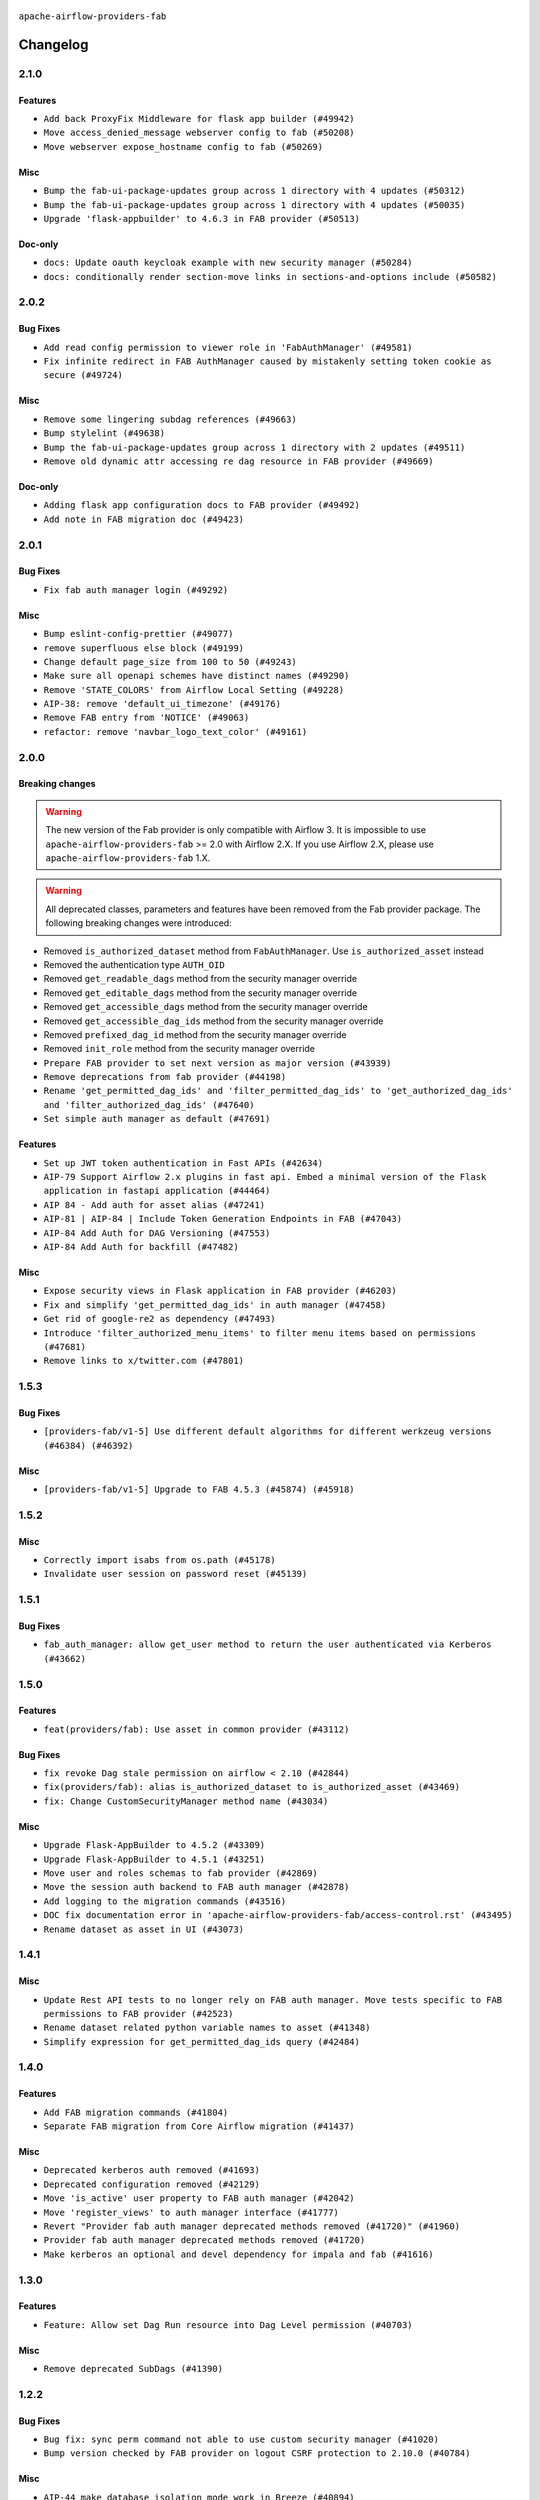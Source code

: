  .. Licensed to the Apache Software Foundation (ASF) under one
    or more contributor license agreements.  See the NOTICE file
    distributed with this work for additional information
    regarding copyright ownership.  The ASF licenses this file
    to you under the Apache License, Version 2.0 (the
    "License"); you may not use this file except in compliance
    with the License.  You may obtain a copy of the License at

 ..   http://www.apache.org/licenses/LICENSE-2.0

 .. Unless required by applicable law or agreed to in writing,
    software distributed under the License is distributed on an
    "AS IS" BASIS, WITHOUT WARRANTIES OR CONDITIONS OF ANY
    KIND, either express or implied.  See the License for the
    specific language governing permissions and limitations
    under the License.

``apache-airflow-providers-fab``

Changelog
---------

2.1.0
.....

Features
~~~~~~~~

* ``Add back ProxyFix Middleware for flask app builder (#49942)``
* ``Move access_denied_message webserver config to fab (#50208)``
* ``Move webserver expose_hostname config to fab (#50269)``

Misc
~~~~

* ``Bump the fab-ui-package-updates group across 1 directory with 4 updates (#50312)``
* ``Bump the fab-ui-package-updates group across 1 directory with 4 updates (#50035)``
* ``Upgrade 'flask-appbuilder' to 4.6.3 in FAB provider (#50513)``

Doc-only
~~~~~~~~

* ``docs: Update oauth keycloak example with new security manager (#50284)``
* ``docs: conditionally render section‐move links in sections‐and‐options include (#50582)``

.. Below changes are excluded from the changelog. Move them to
   appropriate section above if needed. Do not delete the lines(!):
   * ``Update description of provider.yaml dependencies (#50231)``
   * ``Avoid committing history for providers (#49907)``
   * ``Fix main - Generate FAB assets (#50546)``
   * ``Fix Fab docs (#50594)``

2.0.2
.....

Bug Fixes
~~~~~~~~~

* ``Add read config permission to viewer role in 'FabAuthManager' (#49581)``
* ``Fix infinite redirect in FAB AuthManager caused by mistakenly setting token cookie as secure (#49724)``

Misc
~~~~

* ``Remove some lingering subdag references (#49663)``
* ``Bump stylelint (#49638)``
* ``Bump the fab-ui-package-updates group across 1 directory with 2 updates (#49511)``
* ``Remove old dynamic attr accessing re dag resource in FAB provider (#49669)``

Doc-only
~~~~~~~~

* ``Adding flask app configuration docs to FAB provider (#49492)``
* ``Add note in FAB migration doc (#49423)``

.. Below changes are excluded from the changelog. Move them to
   appropriate section above if needed. Do not delete the lines(!):
   * ``capitalize the term airflow (#49450)``
   * ``Bump the fab-ui-package-updates group across 1 directory with 2 updates (#49792)``
   * ``Prepare docs for Apr ad hoc release of fab and common.compat providers (#49690)``

2.0.1
.....

Bug Fixes
~~~~~~~~~

* ``Fix fab auth manager login (#49292)``

Misc
~~~~
* ``Bump eslint-config-prettier (#49077)``
* ``remove superfluous else block (#49199)``
* ``Change default page_size from 100 to 50 (#49243)``
* ``Make sure all openapi schemes have distinct names (#49290)``
* ``Remove 'STATE_COLORS' from Airflow Local Setting (#49228)``
* ``AIP-38: remove 'default_ui_timezone' (#49176)``
* ``Remove FAB entry from 'NOTICE' (#49063)``
* ``refactor: remove 'navbar_logo_text_color' (#49161)``

.. Below changes are excluded from the changelog. Move them to
   appropriate section above if needed. Do not delete the lines(!):
   * ``Use contextlib.suppress(exception) instead of try-except-pass and add SIM105 ruff rule (#49251)``
   * ``Add possibility to have extra project metadata in providers (#49306)``
   * ``Quickly bumpv FAB version to 2.0.1 (#49308)``
   * ``Update FAB changelog (#49069)``

2.0.0
.....

Breaking changes
~~~~~~~~~~~~~~~~

.. warning::
  The new version of the Fab provider is only compatible with Airflow 3.
  It is impossible to use ``apache-airflow-providers-fab`` >= 2.0 with Airflow 2.X.
  If you use Airflow 2.X, please use ``apache-airflow-providers-fab`` 1.X.

.. warning::
  All deprecated classes, parameters and features have been removed from the Fab provider package.
  The following breaking changes were introduced:

* Removed ``is_authorized_dataset`` method from ``FabAuthManager``. Use ``is_authorized_asset`` instead
* Removed the authentication type ``AUTH_OID``
* Removed ``get_readable_dags`` method from the security manager override
* Removed ``get_editable_dags`` method from the security manager override
* Removed ``get_accessible_dags`` method from the security manager override
* Removed ``get_accessible_dag_ids`` method from the security manager override
* Removed ``prefixed_dag_id`` method from the security manager override
* Removed ``init_role`` method from the security manager override

* ``Prepare FAB provider to set next version as major version (#43939)``
* ``Remove deprecations from fab provider (#44198)``
* ``Rename 'get_permitted_dag_ids' and 'filter_permitted_dag_ids' to 'get_authorized_dag_ids' and 'filter_authorized_dag_ids' (#47640)``
* ``Set simple auth manager as default (#47691)``

Features
~~~~~~~~

* ``Set up JWT token authentication in Fast APIs (#42634)``
* ``AIP-79 Support Airflow 2.x plugins in fast api. Embed a minimal version of the Flask application in fastapi application (#44464)``
* ``AIP 84 - Add auth for asset alias (#47241)``
* ``AIP-81 | AIP-84 | Include Token Generation Endpoints in FAB (#47043)``
* ``AIP-84 Add Auth for DAG Versioning (#47553)``
* ``AIP-84 Add Auth for backfill (#47482)``

Misc
~~~~

* ``Expose security views in Flask application in FAB provider (#46203)``
* ``Fix and simplify 'get_permitted_dag_ids' in auth manager (#47458)``
* ``Get rid of google-re2 as dependency (#47493)``
* ``Introduce 'filter_authorized_menu_items' to filter menu items based on permissions (#47681)``
* ``Remove links to x/twitter.com (#47801)``


.. Below changes are excluded from the changelog. Move them to
   appropriate section above if needed. Do not delete the lines(!):
   * ``Prevent __init__.py in providers from being modified (#44713)``
   * ``Use Python 3.9 as target version for Ruff & Black rules (#44298)``
   * ``Prepare docs for Mar 2nd wave of providers (#48383)``
   * ``Prepare docs for Nov 1st wave of providers Dec 2024 (#45042)``
   * ``Prepare documentation for FAB 2.0.0rc2 release (#48745)``
   * ``Remove dev0 suffix from Airflow version (#48934)``
   * ``Improve documentation building iteration (#48760)``
   * ``Prepare docs for Apr 1st wave of providers (#48828)``
   * ``Fix default base value (#49013)``
   * ``(Re)move old dependencies from the old FAB UI (#48007)``
   * ``AIP-38 Fix safari login loop in dev mode (#47859)``
   * ``AIP-38 Move token handling to axios interceptor (#47562)``
   * ``AIP-72: Handle Custom XCom Backend on Task SDK (#47339)``
   * ``AIP-79 Generate assets for Flask application in FAB provider (#44744) (#45060)``
   * ``AIP-81: Flatten core CLI commands (#48224)``
   * ``AIP-83 amendment: Add logic for generating run_id when logical date is None. (#46616)``
   * ``Add 'get_additional_menu_items' in auth manager interface to extend the menu (#47468)``
   * ``Add 'logout' method in auth manager interface (#47573)``
   * ``Add authentication section in FAB auth manager API documentation (#48455)``
   * ``Add back 'get_url_logout' in auth managers but make it optional (#47729)``
   * ``Add legacy namespace packages to airflow.providers (#47064)``
   * ``Add missing methods in fab provider's AirflowAppBuilder class (#45611)``
   * ``Add option in auth manager interface to define FastAPI api (#45009)``
   * ``Add option in auth managers to specify DB manager (#48196)``
   * ``Add run_after column to DagRun model (#45732)``
   * ``Add some typing and require kwargs for auth manager (#47455)``
   * ``Avoid imports from "providers" (#46801)``
   * ``Bump dompurify in /providers/fab/src/airflow/providers/fab/www (#46798)``
   * ``Bump eslint in /providers/fab/src/airflow/providers/fab/www (#48143)``
   * ``Bump eslint-config-prettier (#48206)``
   * ``Bump serialize-javascript, copy-webpack-plugin and terser-webpack-plugin (#46698)``
   * ``Bump the fab-ui-package-updates group across 1 directory with 21 updates (#48414)``
   * ``Bump various providers in preparation for Airflow 3.0.0b4 (#48013)``
   * ``Call 'init' from auth managers only once (#47869)``
   * ``Clean Leftovers of RemovedInAirflow3Warning (#47264)``
   * ``Clean up simple auth and fab provider package json files (#47516)``
   * ``Cleanup leftovers from api connexion (#47490)``
   * ``Convert exceptions raised in Flask application to fastapi exceptions (#45625)``
   * ``Cookies in non TLS mode (#48453)``
   * ``Disable Flask-SQLAlchemy modification tracking in FAB provider (#46249)``
   * ``Do not use FAB auth manager methods in views (#47747)``
   * ``Do not use core Airflow Flask related resources in FAB provider (#45441)``
   * ``Do not use core Airflow Flask related resources in FAB provider (package 'api_connexion') (#45473)``
   * ``Do not use core Airflow Flask related resources in FAB provider (package 'security') (#45471)``
   * ``FAB login. Fix asset URLs and missing alert (#47586)``
   * ``Fix 'conf.get_boolean("api", "ssl_cert")' (#48465)``
   * ``Fix 'get_menu_items' in FAB auth manager (#47688)``
   * ``Fix 'sync-perm' CLI command (#47626)``
   * ``Fix FAB static asset (#46727)``
   * ``Fix new UI when running outside of breeze (#46991)``
   * ``Fix section for base_url in FAB auth manager (#47173)``
   * ``Handle user deletion while being logged in in FAB auth manager (#48754)``
   * ``Implement 'simple_auth_manager_all_admins' in simple auth manager with new auth flow (#47514)``
   * ``Improve documentation for updating provider dependencies (#47203)``
   * ``Make FAB auth manager login process compatible with Airflow 3 UI (#45765)``
   * ``Make parameter 'user' mandatory for all methods in the auth manager interface (#45986)``
   * ``Marking fab and common messaging as not ready (#47581)``
   * ``Move "create db from orm" to be a public method in db manager interface (#48000)``
   * ``Move 'airflow.www.auth' to 'airflow.providers.fab.www.auth' (#47307)``
   * ``Move 'airflow/api_fastapi/auth/managers/utils/fab' to FAB provider (#47571)``
   * ``Move 'fastapi-api' command to 'api-server' (#47076)``
   * ``Move FAB session table creation to FAB provider (#47969)``
   * ``Move Literal alias into TYPE_CHECKING block (#45345)``
   * ``Move airflow sources to airflow-core package (#47798)``
   * ``Move api-server to port 8080 (#47310)``
   * ``Move fab provider to new structure (#46144)``
   * ``Move flask-based tests of providers manager to FAB provider tests (#48113)``
   * ``Move provider_tests to unit folder in provider tests (#46800)``
   * ``Move tests_common package to devel-common project (#47281)``
   * ``Moving EmptyOperator to standard provider (#46231)``
   * ``Prepare fab ad-hoc release December 2024 (#45218)``
   * ``Add AWS SageMaker Unified Studio Workflow Operator (#45726)``
   * ``Re-work JWT Validation and Generation to use public/private key and official claims (#46981)``
   * ``Rebuild FAB assets (#48116)``
   * ``Relocate airflow.auth to airflow.api_fastapi.auth (#47492)``
   * ``Remove '/webapp' prefix from new UI (#47041)``
   * ``Remove 'airflow.www' module (#47318)``
   * ``Remove 'api_connexion' (#47171)``
   * ``Remove 'is_in_fab' in FAB auth manager (#47465)``
   * ``Remove auth backends from core Airflow (#47399)``
   * ``Remove extra whitespace in provider readme template (#46975)``
   * ``Remove old UI and webserver (#46942)``
   * ``Remove old provider references and replace "new" with just providers (#46810)``
   * ``Remove references of "airflow.www" in FAB provider (#46914)``
   * ``Remove unused code in Fab provider (#47510)``
   * ``Remove unused methods from auth managers (#47316)``
   * ``Remove unused webserver configs (#48066)``
   * ``Removed the unused provider's distribution (#46608)``
   * ``Set JWT token to localStorage from cookies (#47432)``
   * ``Simplify tooling by switching completely to uv (#48223)``
   * ``Stop reserializing DAGs during db migration (#45362)``
   * ``Update FAB auth manager 'get_url_login' method to handle AF2 and AF3 (#46527)``
   * ``Update FAB provider documentation (#48247)``
   * ``Update create token apis in simple auth manager (#48498)``
   * ``Update docstring for users param in auth managers (#47334)``
   * ``Update fast-api generated code after Pydantic upgrade (#48484)``
   * ``Update simple auth manager documentation to include token API (#48454)``
   * ``Upgrade 'copy-webpack-plugin' to latest version in FAB provider (#48399)``
   * ``Upgrade flit to 3.11.0 (#46938)``
   * ``Upgrade providers flit build requirements to 3.12.0 (#48362)``
   * ``Upgrade ruff to latest version (#48553)``
   * ``Upgrade to FAB 4.5.3 (#45874)``
   * ``Use SimpleAuthManager for standalone (#48036)``
   * ``Use a single http tag to report the server's location to front end, not two (#47572)``
   * ``Use different default algorithms for different werkzeug versions (#46384)``
   * ``feat(AIP-84): add auth to /ui/backfills (#47657)``
   * ``forward port fab 1.5.2 to main branch (#45377)``
   * ``move standard, alibaba and common.sql provider to the new structure (#45964)``
   * Removed ``oauth_whitelists`` property from the security manager override. Use ``oauth_allow_list`` instead
   * ``AIP-81 Move CLI Commands to directories according to Hybrid, Local and Remote (#44538)``


1.5.3
.....

Bug Fixes
~~~~~~~~~

* ``[providers-fab/v1-5] Use different default algorithms for different werkzeug versions (#46384) (#46392)``

Misc
~~~~

* ``[providers-fab/v1-5] Upgrade to FAB 4.5.3 (#45874) (#45918)``


1.5.2
.....

Misc
~~~~

* ``Correctly import isabs from os.path (#45178)``
* ``Invalidate user session on password reset (#45139)``

1.5.1
.....

Bug Fixes
~~~~~~~~~

* ``fab_auth_manager: allow get_user method to return the user authenticated via Kerberos (#43662)``


.. Below changes are excluded from the changelog. Move them to
   appropriate section above if needed. Do not delete the lines(!):
   * ``Expand and improve the kerberos api authentication documentation (#43682)``

1.5.0
.....

Features
~~~~~~~~

* ``feat(providers/fab): Use asset in common provider (#43112)``

Bug Fixes
~~~~~~~~~

* ``fix revoke Dag stale permission on airflow < 2.10 (#42844)``
* ``fix(providers/fab): alias is_authorized_dataset to is_authorized_asset (#43469)``
* ``fix: Change CustomSecurityManager method name (#43034)``

Misc
~~~~

* ``Upgrade Flask-AppBuilder to 4.5.2 (#43309)``
* ``Upgrade Flask-AppBuilder to 4.5.1 (#43251)``
* ``Move user and roles schemas to fab provider (#42869)``
* ``Move the session auth backend to FAB auth manager (#42878)``
* ``Add logging to the migration commands (#43516)``
* ``DOC fix documentation error in 'apache-airflow-providers-fab/access-control.rst' (#43495)``
* ``Rename dataset as asset in UI (#43073)``

.. Below changes are excluded from the changelog. Move them to
   appropriate section above if needed. Do not delete the lines(!):
   * ``Split providers out of the main "airflow/" tree into a UV workspace project (#42505)``
   * ``Start porting DAG definition code to the Task SDK (#43076)``
   * ``Prepare docs for Oct 2nd wave of providers (#43409)``
   * ``Prepare docs for Oct 2nd wave of providers RC2 (#43540)``

1.4.1
.....

Misc
~~~~

* ``Update Rest API tests to no longer rely on FAB auth manager. Move tests specific to FAB permissions to FAB provider (#42523)``
* ``Rename dataset related python variable names to asset (#41348)``
* ``Simplify expression for get_permitted_dag_ids query (#42484)``


.. Below changes are excluded from the changelog. Move them to
   appropriate section above if needed. Do not delete the lines(!):

1.4.0
.....

Features
~~~~~~~~

* ``Add FAB migration commands (#41804)``
* ``Separate FAB migration from Core Airflow migration (#41437)``

Misc
~~~~

* ``Deprecated kerberos auth removed (#41693)``
* ``Deprecated configuration removed (#42129)``
* ``Move 'is_active' user property to FAB auth manager (#42042)``
* ``Move 'register_views' to auth manager interface (#41777)``
* ``Revert "Provider fab auth manager deprecated methods removed (#41720)" (#41960)``
* ``Provider fab auth manager deprecated methods removed (#41720)``
* ``Make kerberos an optional and devel dependency for impala and fab (#41616)``


.. Below changes are excluded from the changelog. Move them to
   appropriate section above if needed. Do not delete the lines(!):
   * ``Add TODOs in providers code for Subdag code removal (#41963)``
   * ``Add fixes by breeze/precommit-lint static checks (#41604) (#41618)``

.. Review and move the new changes to one of the sections above:
   * ``Fix pre-commit for auto update of fab migration versions (#42382)``
   * ``Handle 'AUTH_ROLE_PUBLIC' in FAB auth manager (#42280)``

1.3.0
.....

Features
~~~~~~~~

* ``Feature: Allow set Dag Run resource into Dag Level permission (#40703)``

Misc
~~~~

* ``Remove deprecated SubDags (#41390)``


.. Below changes are excluded from the changelog. Move them to
   appropriate section above if needed. Do not delete the lines(!):

1.2.2
.....

Bug Fixes
~~~~~~~~~

* ``Bug fix: sync perm command not able to use custom security manager (#41020)``
* ``Bump version checked by FAB provider on logout CSRF protection to 2.10.0 (#40784)``

Misc
~~~~

* ``AIP-44 make database isolation mode work in Breeze (#40894)``


.. Below changes are excluded from the changelog. Move them to
   appropriate section above if needed. Do not delete the lines(!):

1.2.1
.....

Bug Fixes
~~~~~~~~~

* ``Add backward compatibility to CSRF protection of '/logout' method (#40479)``

.. Below changes are excluded from the changelog. Move them to
   appropriate section above if needed. Do not delete the lines(!):
   * ``Enable enforcing pydocstyle rule D213 in ruff. (#40448)``

1.2.0
.....

Features
~~~~~~~~

* ``Add CSRF protection to "/logout" (#40145)``

Misc
~~~~

* ``implement per-provider tests with lowest-direct dependency resolution (#39946)``
* ``Upgrade to FAB 4.5.0 (#39851)``
* ``fix: sqa deprecations for airflow providers (#39293)``
* ``Add '[webserver]update_fab_perms' to deprecated configs (#40317)``

1.1.1
.....

Misc
~~~~

* ``Faster 'airflow_version' imports (#39552)``
* ``Simplify 'airflow_version' imports (#39497)``
* ``Simplify action name retrieval in FAB auth manager (#39358)``
* ``Add 'jmespath' as an explicit dependency (#39350)``

.. Below changes are excluded from the changelog. Move them to
   appropriate section above if needed. Do not delete the lines(!):
   * ``Reapply templates for all providers (#39554)``

1.1.0
.....

.. note::
  This release of provider is only available for Airflow 2.7+ as explained in the
  `Apache Airflow providers support policy <https://github.com/apache/airflow/blob/main/PROVIDERS.rst#minimum-supported-version-of-airflow-for-community-managed-providers>`_.

Bug Fixes
~~~~~~~~~

* ``Remove plugins permissions from Viewer role (#39254)``
* ``Update 'is_authorized_custom_view' from auth manager to handle custom actions (#39167)``

Misc
~~~~

* ``Bump minimum Airflow version in providers to Airflow 2.7.0 (#39240)``

1.0.4
.....

Bug Fixes
~~~~~~~~~

* ``Remove button for reset my password when we have reset password (#38957)``

.. Below changes are excluded from the changelog. Move them to
   appropriate section above if needed. Do not delete the lines(!):
   * ``Activate RUF019 that checks for unnecessary key check (#38950)``


1.0.3
.....

Bug Fixes
~~~~~~~~~

* ``Rename 'allowed_filter_attrs' to 'allowed_sort_attrs' (#38626)``
* ``Fix azure authentication when no email is set (#38872)``

.. Below changes are excluded from the changelog. Move them to
   appropriate section above if needed. Do not delete the lines(!):
   * ``fix: try002 for provider fab (#38801)``

1.0.2
.....

First stable release for the provider


.. Below changes are excluded from the changelog. Move them to
   appropriate section above if needed. Do not delete the lines(!):
   * ``Upgrade FAB to 4.4.1 (#38319)``
   * ``Bump ruff to 0.3.3 (#38240)``
   * ``Make the method 'BaseAuthManager.is_authorized_custom_view' abstract (#37915)``
   * ``Avoid use of 'assert' outside of the tests (#37718)``
   * ``Resolve G004: Logging statement uses f-string (#37873)``
   * ``Remove useless methods from security manager (#37889)``
   * ``Use 'next' when redirecting (#37904)``
   * ``Add "MENU" permission in auth manager (#37881)``
   * ``Avoid to use too broad 'noqa' (#37862)``
   * ``Add post endpoint for dataset events (#37570)``
   * ``Add "queuedEvent" endpoint to get/delete DatasetDagRunQueue (#37176)``
   * ``Add swagger path to FAB Auth manager and Internal API (#37525)``
   * ``Revoking audit_log permission from all users except admin (#37501)``
   * ``Enable the 'Is Active?' flag by default in user view (#37507)``
   * ``Add comment about versions updated by release manager (#37488)``
   * ``Until we release 2.9.0, we keep airflow >= 2.9.0.dev0 for FAB provider (#37421)``
   * ``Improve suffix handling for provider-generated dependencies (#38029)``

1.0.0 (YANKED)
..............

Initial version of the provider (beta).
